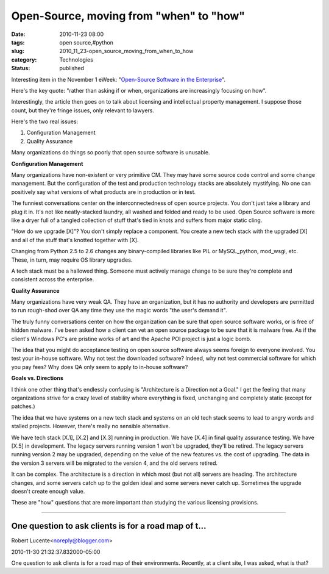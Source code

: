 Open-Source, moving from "when" to "how"
========================================

:date: 2010-11-23 08:00
:tags: open source,#python
:slug: 2010_11_23-open_source_moving_from_when_to_how
:category: Technologies
:status: published

Interesting item in the November 1 eWeek: "`Open-Source Software in the
Enterprise <http://www.eweek.com/c/a/Linux-and-Open-Source/Open-Source-Software-in-the-Enterprise-177312/>`__".

Here's the key quote: "rather than asking if or when, organizations
are increasingly focusing on how".

Interestingly, the article then goes on to talk about licensing and
intellectual property management. I suppose those count, but they're
fringe issues, only relevant to lawyers.

Here's the two real issues:

#. Configuration Management

#. Quality Assurance

Many organizations do things so poorly that open source software is
unusable.

**Configuration Management**

Many organizations have non-existent or very primitive CM. They may
have some source code control and some change management. But the
configuration of the test and production technology stacks are
absolutely mystifying. No one can positively say what versions of
what products are in production or in test.

The funniest conversations center on the interconnectedness of open
source projects. You don't just take a library and plug it in. It's
not like neatly-stacked laundry, all washed and folded and ready to
be used. Open Source software is more like a dryer full of a tangled
collection of stuff that's tied in knots and suffers from major
static cling.

"How do we upgrade [X]"? You don't simply replace a component. You
create a new tech stack with the upgraded [X] and all of the stuff
that's knotted together with [X].

Changing from Python 2.5 to 2.6 changes any binary-compiled libraries
like PIL or MySQL_python, mod_wsgi, etc. These, in turn, may require
OS library upgrades.

A tech stack must be a hallowed thing. Someone must actively manage
change to be sure they're complete and consistent across the
enterprise.

**Quality Assurance**

Many organizations have very weak QA. They have an organization,
but it has no authority and developers are permitted to run
rough-shod over QA any time they use the magic words "the user's
demand it".

The truly funny conversations center on how the organization can
be sure that open source software works, or is free of hidden
malware. I've been asked how a client can vet an open source
package to be sure that it is malware free. As if the client's
Windows PC's are pristine works of art and the Apache POI project
is just a logic bomb.

The idea that you might do acceptance testing on open source software
always seems foreign to everyone involved. You test your in-house
software. Why not test the downloaded software? Indeed, why not test
commercial software for which you pay fees? Why does QA only seem to
apply to in-house software?

**Goals vs. Directions**

I think one other thing that's endlessly confusing is "Architecture
is a Direction not a Goal." I get the feeling that many organizations
strive for a crazy level of stability where everything is fixed,
unchanging and completely static (except for patches.)

The idea that we have systems on a new tech stack and systems on an
old tech stack seems to lead to angry words and stalled projects.
However, there's really no sensible alternative.

We have tech stack [X.1], [X.2] and [X.3] running in production. We
have [X.4] in final quality assurance testing. We have [X.5] in
development. The legacy servers running version 1 won't be upgraded,
they'll be retired. The legacy servers running version 2 may be
upgraded, depending on the value of the new features vs. the cost of
upgrading. The data in the version 3 servers will be migrated to the
version 4, and the old servers retired.

It can be complex. The architecture is a direction in which most (but
not all) servers are heading. The architecture changes, and some
servers catch up to the golden ideal and some servers never catch up.
Sometimes the upgrade doesn't create enough value.

These are "how" questions that are more important than studying the
various licensing provisions.



-----

One question to ask clients is for a road map of t...
-----------------------------------------------------

Robert Lucente<noreply@blogger.com>

2010-11-30 21:32:37.832000-05:00

One question to ask clients is for a road map of their environments.
Recently, at a client site, I was asked, what is that?





